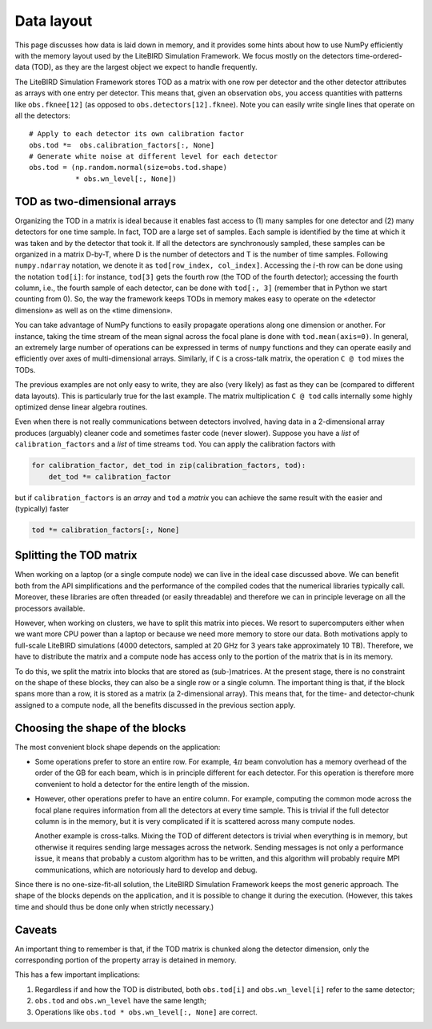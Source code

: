 Data layout
===========

This page discusses how data is laid down in memory, and it provides
some hints about how to use NumPy efficiently with the memory layout
used by the LiteBIRD Simulation Framework. We focus mostly on the
detectors time-ordered-data (TOD), as they are the largest object we
expect to handle frequently.

The LiteBIRD Simulation Framework stores TOD as a matrix with one row
per detector and the other detector attributes as arrays with one
entry per detector. This means that, given an observation ``obs``, you
access quantities with patterns like ``obs.fknee[12]`` (as opposed to
``obs.detectors[12].fknee``). Note you can easily write single lines
that operate on all the detectors::

  # Apply to each detector its own calibration factor
  obs.tod *=  obs.calibration_factors[:, None]
  # Generate white noise at different level for each detector
  obs.tod = (np.random.normal(size=obs.tod.shape)
             * obs.wn_level[:, None])


TOD as two-dimensional arrays
-----------------------------

Organizing the TOD in a matrix is ideal because it enables fast access
to (1) many samples for one detector and (2) many detectors for one
time sample. In fact, TOD are a large set of samples. Each sample is
identified by the time at which it was taken and by the detector that
took it. If all the detectors are synchronously sampled, these samples
can be organized in a matrix D-by-T, where D is the number of
detectors and T is the number of time samples. Following
``numpy.ndarray`` notation, we denote it as ``tod[row_index,
col_index]``. Accessing the :math:`i`-th row can be done using the
notation ``tod[i]``: for instance, ``tod[3]`` gets the fourth row (the
TOD of the fourth detector); accessing the fourth column, i.e., the
fourth sample of each detector, can be done with ``tod[:, 3]`` (remember that in Python we start counting from 0). So, the
way the framework keeps TODs in memory makes easy to operate on the
«detector dimension» as well as on the «time dimension».

You can take advantage of NumPy functions to easily propagate
operations along one dimension or another. For instance, taking the
time stream of the mean signal across the focal plane is done with
``tod.mean(axis=0)``. In general, an extremely large number of
operations can be expressed in terms of ``numpy`` functions and they
can operate easily and efficiently over axes of multi-dimensional
arrays. Similarly, if ``C`` is a cross-talk matrix, the operation ``C
@ tod`` mixes the TODs.
   
The previous examples are not only easy to write, they are also (very likely)
as fast as they can be (compared to different data layouts). This is
particularly true for the last example. The matrix multiplication ``C @ tod``
calls internally some highly optimized dense linear algebra routines.

Even when there is not really communications between detectors
involved, having data in a 2-dimensional array produces (arguably)
cleaner code and sometimes faster code (never slower). Suppose you
have a *list* of ``calibration_factors`` and a *list* of time streams
``tod``. You can apply the calibration factors with

.. code-block:: python 

  for calibration_factor, det_tod in zip(calibration_factors, tod):
      det_tod *= calibration_factor

but if ``calibration_factors`` is an *array* and ``tod`` a *matrix* you can
achieve the same result with the easier and (typically) faster

.. code-block:: python 

  tod *= calibration_factors[:, None]

Splitting the TOD matrix
------------------------

When working on a laptop (or a single compute node) we can live in the
ideal case discussed above. We can benefit both from the API
simplifications and the performance of the compiled codes that the
numerical libraries typically call. Moreover, these libraries are
often threaded (or easily threadable) and therefore we can in
principle leverage on all the processors available.

However, when working on clusters, we have to split this matrix into
pieces. We resort to supercomputers either when we want more CPU power
than a laptop or because we need more memory to store our data.
Both motivations apply to full-scale LiteBIRD simulations (4000
detectors, sampled at 20 GHz for 3 years take approximately 10 TB).
Therefore, we have to distribute the matrix and a compute node has
access only to the portion of the matrix that is in its memory.

To do this, we split the matrix into blocks that are stored as
(sub-)matrices. At the present stage, there is no constraint on the
shape of these blocks, they can also be a single row or a single
column. The important thing is that, if the block spans more than a
row, it is stored as a matrix (a 2-dimensional array). This means
that, for the time- and detector-chunk assigned to a compute node, all
the benefits discussed in the previous section apply.


Choosing the shape of the blocks
--------------------------------

The most convenient block shape depends on the application:

- Some operations prefer to store an entire row. For example,
  :math:`4\pi` beam convolution has a memory overhead of the order of
  the GB for each beam, which is in principle different for each
  detector. For this operation is therefore more convenient to hold a
  detector for the entire length of the mission.

- However, other operations prefer to have an entire column. For
  example, computing the common mode across the focal plane requires
  information from all the detectors at every time sample. This is
  trivial if the full detector column is in the memory, but it is very
  complicated if it is scattered across many compute nodes.

  Another example is cross-talks. Mixing the TOD of different
  detectors is trivial when everything is in memory, but otherwise it
  requires sending large messages across the network. Sending messages
  is not only a performance issue, it means that probably a custom
  algorithm has to be written, and this algorithm will probably
  require MPI communications, which are notoriously hard to develop
  and debug.

Since there is no one-size-fit-all solution, the LiteBIRD Simulation
Framework keeps the most generic approach. The shape of the blocks
depends on the application, and it is possible to change it during the
execution. (However, this takes time and should thus be done only when
strictly necessary.)


Caveats
-------

An important thing to remember is that, if the TOD matrix is chunked
along the detector dimension, only the corresponding portion of the
property array is detained in memory.
  
This has a few important implications:

1. Regardless if and how the TOD is distributed, both ``obs.tod[i]``
   and ``obs.wn_level[i]`` refer to the same detector;

2. ``obs.tod`` and ``obs.wn_level`` have the same length;

3. Operations like ``obs.tod * obs.wn_level[:, None]`` are correct.
